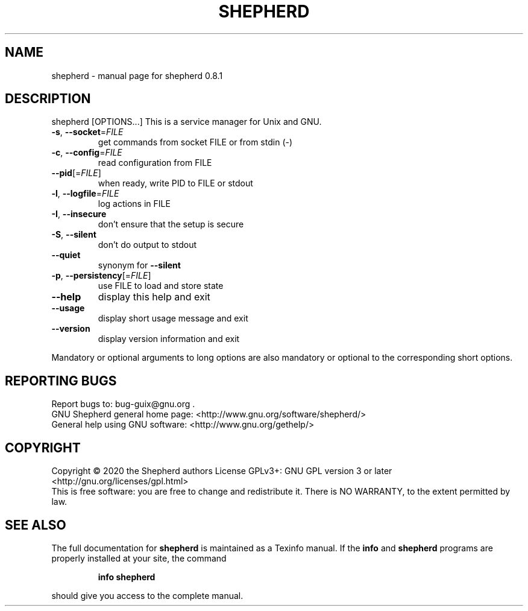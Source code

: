 .\" DO NOT MODIFY THIS FILE!  It was generated by help2man 1.47.13.
.TH SHEPHERD "1" "June 2020" "GNU" "User Commands"
.SH NAME
shepherd \- manual page for shepherd 0.8.1
.SH DESCRIPTION
shepherd [OPTIONS...]
This is a service manager for Unix and GNU.
.TP
\fB\-s\fR, \fB\-\-socket\fR=\fI\,FILE\/\fR
get commands from socket FILE or from stdin (\-)
.TP
\fB\-c\fR, \fB\-\-config\fR=\fI\,FILE\/\fR
read configuration from FILE
.TP
\fB\-\-pid\fR[=\fI\,FILE\/\fR]
when ready, write PID to FILE or stdout
.TP
\fB\-l\fR, \fB\-\-logfile\fR=\fI\,FILE\/\fR
log actions in FILE
.TP
\fB\-I\fR, \fB\-\-insecure\fR
don't ensure that the setup is secure
.TP
\fB\-S\fR, \fB\-\-silent\fR
don't do output to stdout
.TP
\fB\-\-quiet\fR
synonym for \fB\-\-silent\fR
.TP
\fB\-p\fR, \fB\-\-persistency\fR[=\fI\,FILE\/\fR]
use FILE to load and store state
.TP
\fB\-\-help\fR
display this help and exit
.TP
\fB\-\-usage\fR
display short usage message and exit
.TP
\fB\-\-version\fR
display version information and exit
.PP
Mandatory or optional arguments to long options are also mandatory or
optional to the corresponding short options.
.SH "REPORTING BUGS"
Report bugs to: bug\-guix@gnu.org .
.br
GNU Shepherd general home page: <http://www.gnu.org/software/shepherd/>
.br
General help using GNU software: <http://www.gnu.org/gethelp/>
.SH COPYRIGHT
Copyright \(co 2020 the Shepherd authors
License GPLv3+: GNU GPL version 3 or later <http://gnu.org/licenses/gpl.html>
.br
This is free software: you are free to change and redistribute it.
There is NO WARRANTY, to the extent permitted by law.
.SH "SEE ALSO"
The full documentation for
.B shepherd
is maintained as a Texinfo manual.  If the
.B info
and
.B shepherd
programs are properly installed at your site, the command
.IP
.B info shepherd
.PP
should give you access to the complete manual.
